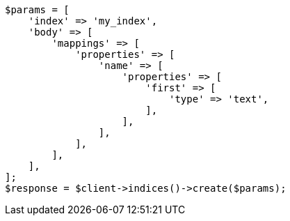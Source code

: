 // indices/put-mapping.asciidoc:149

[source, php]
----
$params = [
    'index' => 'my_index',
    'body' => [
        'mappings' => [
            'properties' => [
                'name' => [
                    'properties' => [
                        'first' => [
                            'type' => 'text',
                        ],
                    ],
                ],
            ],
        ],
    ],
];
$response = $client->indices()->create($params);
----
